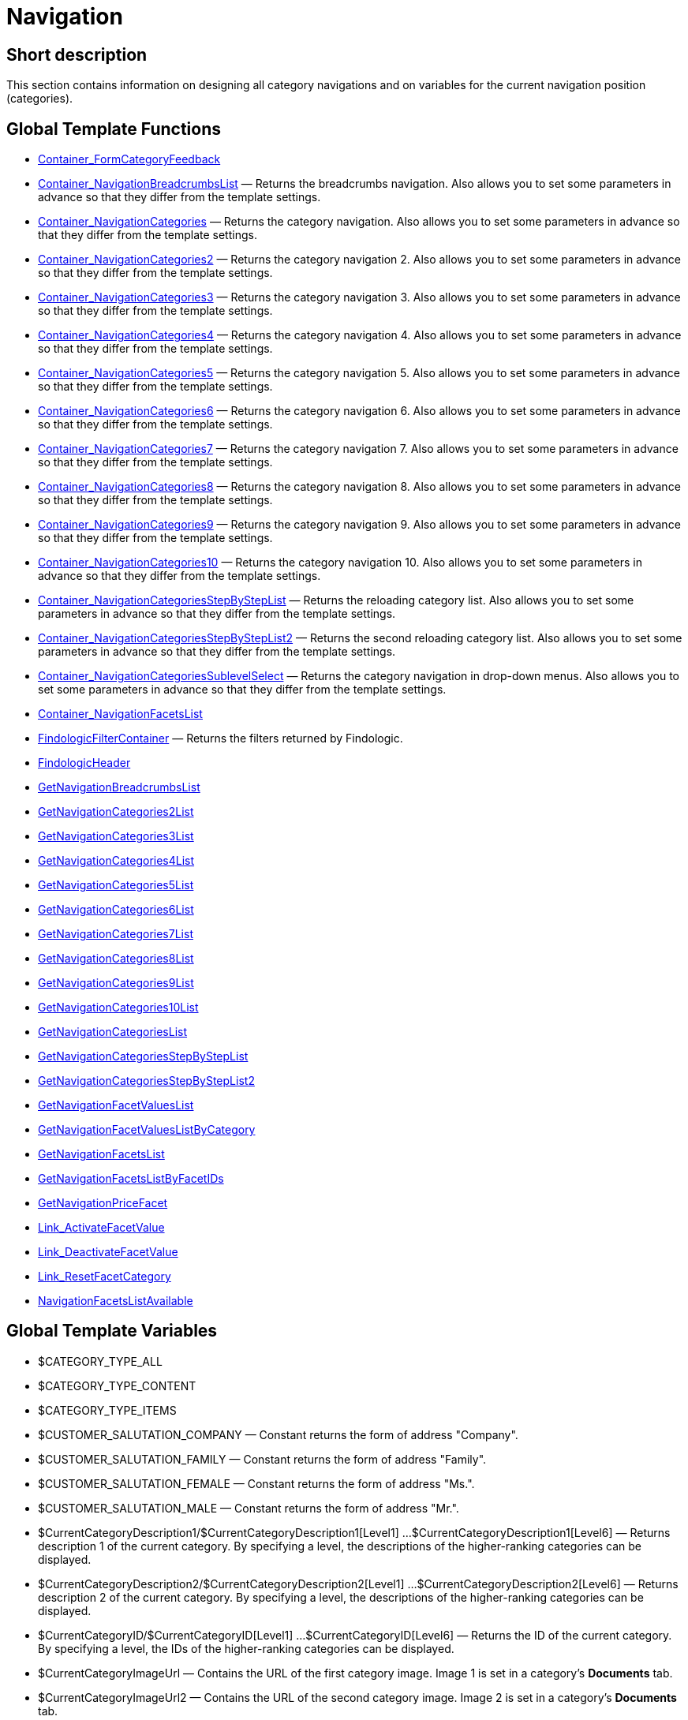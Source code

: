 = Navigation
:lang: en
// include::{includedir}/_header.adoc[]
:keywords: Navigation
:position: 3

//  auto generated content Thu, 06 Jul 2017 00:31:45 +0200
== Short description

This section contains information on designing all category navigations and on variables for the current navigation position (categories).

== Global Template Functions

* <<omni-channel/online-store/cms-syntax#web-design-navigation-container-formcategoryfeedback, Container_FormCategoryFeedback>>
* <<omni-channel/online-store/cms-syntax#web-design-navigation-container-navigationbreadcrumbslist, Container_NavigationBreadcrumbsList>> — Returns the breadcrumbs navigation. Also allows you to set some parameters in advance so that they differ from the template settings.
* <<omni-channel/online-store/cms-syntax#web-design-navigation-container-navigationcategories, Container_NavigationCategories>> — Returns the category navigation. Also allows you to set some parameters in advance so that they differ from the template settings.
* <<omni-channel/online-store/cms-syntax#web-design-navigation-container-navigationcategories2, Container_NavigationCategories2>> — Returns the category navigation 2. Also allows you to set some parameters in advance so that they differ from the template settings.
* <<omni-channel/online-store/cms-syntax#web-design-navigation-container-navigationcategories3, Container_NavigationCategories3>> — Returns the category navigation 3. Also allows you to set some parameters in advance so that they differ from the template settings.
* <<omni-channel/online-store/cms-syntax#web-design-navigation-container-navigationcategories4, Container_NavigationCategories4>> — Returns the category navigation 4. Also allows you to set some parameters in advance so that they differ from the template settings.
* <<omni-channel/online-store/cms-syntax#web-design-navigation-container-navigationcategories5, Container_NavigationCategories5>> — Returns the category navigation 5. Also allows you to set some parameters in advance so that they differ from the template settings.
* <<omni-channel/online-store/cms-syntax#web-design-navigation-container-navigationcategories6, Container_NavigationCategories6>> — Returns the category navigation 6. Also allows you to set some parameters in advance so that they differ from the template settings.
* <<omni-channel/online-store/cms-syntax#web-design-navigation-container-navigationcategories7, Container_NavigationCategories7>> — Returns the category navigation 7. Also allows you to set some parameters in advance so that they differ from the template settings.
* <<omni-channel/online-store/cms-syntax#web-design-navigation-container-navigationcategories8, Container_NavigationCategories8>> — Returns the category navigation 8. Also allows you to set some parameters in advance so that they differ from the template settings.
* <<omni-channel/online-store/cms-syntax#web-design-navigation-container-navigationcategories9, Container_NavigationCategories9>> — Returns the category navigation 9. Also allows you to set some parameters in advance so that they differ from the template settings.
* <<omni-channel/online-store/cms-syntax#web-design-navigation-container-navigationcategories10, Container_NavigationCategories10>> — Returns the category navigation 10. Also allows you to set some parameters in advance so that they differ from the template settings.
* <<omni-channel/online-store/cms-syntax#web-design-navigation-container-navigationcategoriesstepbysteplist, Container_NavigationCategoriesStepByStepList>> — Returns the reloading category list. Also allows you to set some parameters in advance so that they differ from the template settings.
* <<omni-channel/online-store/cms-syntax#web-design-navigation-container-navigationcategoriesstepbysteplist2, Container_NavigationCategoriesStepByStepList2>> — Returns the second reloading category list. Also allows you to set some parameters in advance so that they differ from the template settings.
* <<omni-channel/online-store/cms-syntax#web-design-navigation-container-navigationcategoriessublevelselect, Container_NavigationCategoriesSublevelSelect>> — Returns the category navigation in drop-down menus. Also allows you to set some parameters in advance so that they differ from the template settings.
* <<omni-channel/online-store/cms-syntax#web-design-navigation-container-navigationfacetslist, Container_NavigationFacetsList>>
* <<omni-channel/online-store/cms-syntax#web-design-navigation-findologicfiltercontainer, FindologicFilterContainer>> — Returns the filters returned by Findologic.
* <<omni-channel/online-store/cms-syntax#web-design-navigation-findologicheader, FindologicHeader>>
* <<omni-channel/online-store/cms-syntax#web-design-navigation-getnavigationbreadcrumbslist, GetNavigationBreadcrumbsList>>
* <<omni-channel/online-store/cms-syntax#web-design-navigation-getnavigationcategories2list, GetNavigationCategories2List>>
* <<omni-channel/online-store/cms-syntax#web-design-navigation-getnavigationcategories3list, GetNavigationCategories3List>>
* <<omni-channel/online-store/cms-syntax#web-design-navigation-getnavigationcategories4list, GetNavigationCategories4List>>
* <<omni-channel/online-store/cms-syntax#web-design-navigation-getnavigationcategories5list, GetNavigationCategories5List>>
* <<omni-channel/online-store/cms-syntax#web-design-navigation-getnavigationcategories6list, GetNavigationCategories6List>>
* <<omni-channel/online-store/cms-syntax#web-design-navigation-getnavigationcategories7list, GetNavigationCategories7List>>
* <<omni-channel/online-store/cms-syntax#web-design-navigation-getnavigationcategories8list, GetNavigationCategories8List>>
* <<omni-channel/online-store/cms-syntax#web-design-navigation-getnavigationcategories9list, GetNavigationCategories9List>>
* <<omni-channel/online-store/cms-syntax#web-design-navigation-getnavigationcategories10list, GetNavigationCategories10List>>
* <<omni-channel/online-store/cms-syntax#web-design-navigation-getnavigationcategorieslist, GetNavigationCategoriesList>>
* <<omni-channel/online-store/cms-syntax#web-design-navigation-getnavigationcategoriesstepbysteplist, GetNavigationCategoriesStepByStepList>>
* <<omni-channel/online-store/cms-syntax#web-design-navigation-getnavigationcategoriesstepbysteplist2, GetNavigationCategoriesStepByStepList2>>
* <<omni-channel/online-store/cms-syntax#web-design-navigation-getnavigationfacetvalueslist, GetNavigationFacetValuesList>>
* <<omni-channel/online-store/cms-syntax#web-design-navigation-getnavigationfacetvalueslistbycategory, GetNavigationFacetValuesListByCategory>>
* <<omni-channel/online-store/cms-syntax#web-design-navigation-getnavigationfacetslist, GetNavigationFacetsList>>
* <<omni-channel/online-store/cms-syntax#web-design-navigation-getnavigationfacetslistbyfacetids, GetNavigationFacetsListByFacetIDs>>
* <<omni-channel/online-store/cms-syntax#web-design-navigation-getnavigationpricefacet, GetNavigationPriceFacet>>
* <<omni-channel/online-store/cms-syntax#web-design-navigation-link-activatefacetvalue, Link_ActivateFacetValue>>
* <<omni-channel/online-store/cms-syntax#web-design-navigation-link-deactivatefacetvalue, Link_DeactivateFacetValue>>
* <<omni-channel/online-store/cms-syntax#web-design-navigation-link-resetfacetcategory, Link_ResetFacetCategory>>
* <<omni-channel/online-store/cms-syntax#web-design-navigation-navigationfacetslistavailable, NavigationFacetsListAvailable>>

== Global Template Variables

* $CATEGORY_TYPE_ALL
* $CATEGORY_TYPE_CONTENT
* $CATEGORY_TYPE_ITEMS
* $CUSTOMER_SALUTATION_COMPANY — Constant returns the form of address "Company".
* $CUSTOMER_SALUTATION_FAMILY — Constant returns the form of address "Family".
* $CUSTOMER_SALUTATION_FEMALE — Constant returns the form of address "Ms.".
* $CUSTOMER_SALUTATION_MALE — Constant returns the form of address "Mr.".
* $CurrentCategoryDescription1/$CurrentCategoryDescription1[Level1] ...$CurrentCategoryDescription1[Level6] — Returns description 1 of the current category. By specifying a level, the descriptions of the higher-ranking categories can be displayed.
* $CurrentCategoryDescription2/$CurrentCategoryDescription2[Level1] ...$CurrentCategoryDescription2[Level6] — Returns description 2 of the current category. By specifying a level, the descriptions of the higher-ranking categories can be displayed.
* $CurrentCategoryID/$CurrentCategoryID[Level1] ...$CurrentCategoryID[Level6] — Returns the ID of the current category. By specifying a level, the IDs of the higher-ranking categories can be displayed.
* $CurrentCategoryImageUrl — Contains the URL of the first category image. Image 1 is set in a category's *Documents* tab.
* $CurrentCategoryImageUrl2 — Contains the URL of the second category image. Image 2 is set in a category's *Documents* tab.
* $CurrentCategoryName/$CurrentCategoryName[Level1] ...$CurrentCategoryName[Level6] — Returns the name of the current category. By specifying a level, the names of the higher-ranking categories can be displayed.
* $CurrentCategoryShortDescription/$CurrentCategoryShortDescription[Level1] ...$CurrentCategoryShortDescription[Level6] — Returns the short description of the current category. By specifying a level, the short descriptions of the higher-ranking categories can be displayed.
* $CurrentCategoryType/$CurrentCategoryType[Level1] ...$CurrentCategoryType[Level6] — Returns the type of the current category, i.e. Content or Item. By specifying a level, the types of the higher-ranking categories can be displayed.
* $CurrentCategoryURLName/$CurrentCategoryURLName[Level1] ...$CurrentCategoryURLName[Level6] — Returns the URL name of the current category. By specifying a level, the URL names of the higher-ranking categories can be displayed.
* $CurrentSearchEngine
* $DeepestCategoryLevelReached — Contains the information if the lowest category level has been reached or not.
* $FACET_TYPE_DYNAMIC
* $FACET_TYPE_PRICE
* $FilterExistsAttributes — Contains the information if the attribute filter has been set or not.
* $FilterExistsCat3
* $FilterExistsProducer — Contains the information if a manufacturer filter has been set or not.
* $Jump2FirstCategoryOfNextLevel — Contains a link to the first category of the subjacent level.
* $NavigationFacetsActive
* $SEARCH_ENGINE_DEFAULT
* $SEARCH_ENGINE_FACETTED_SEARCH
* $SEARCH_ENGINE_FACTFINDER
* $SEARCH_ENGINE_FINDOLOGIC
